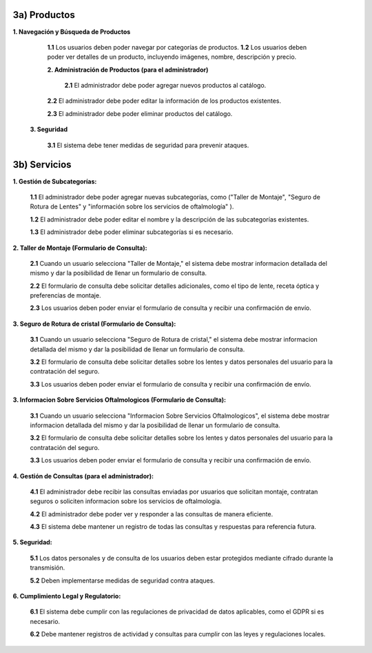 
3a) Productos
~~~~~~~~~~~~~

**1. Navegación y Búsqueda de Productos**
    
   **1.1** Los usuarios deben poder navegar por categorías de productos.
   **1.2** Los usuarios deben poder ver detalles de un producto, incluyendo imágenes, nombre, descripción y precio.
   
   **2. Administración de Productos (para el administrador)**
    
    **2.1** El administrador debe poder agregar nuevos productos al catálogo.
   
   **2.2** El administrador debe poder editar la información de los productos existentes.
   
   **2.3** El administrador debe poder eliminar productos del catálogo.
   
  **3. Seguridad**
    
   **3.1** El sistema debe tener medidas de seguridad para prevenir ataques.

3b) Servicios
~~~~~~~~~~~~~


**1. Gestión de Subcategorías:**

   **1.1** El administrador debe poder agregar nuevas subcategorías, como ("Taller de Montaje", "Seguro de Rotura de Lentes" y "información sobre los servicios de oftalmología" ).
   
   **1.2** El administrador debe poder editar el nombre y la descripción de las subcategorías existentes.
   
   **1.3** El administrador debe poder eliminar subcategorías si es necesario.

**2. Taller de Montaje (Formulario de Consulta):**

   **2.1** Cuando un usuario selecciona "Taller de Montaje," el sistema debe mostrar informacion detallada del mismo y dar la posibilidad de llenar un formulario de consulta.
   
   **2.2** El formulario de consulta debe solicitar detalles adicionales, como el tipo de lente, receta óptica y preferencias de montaje.
   
   **2.3** Los usuarios deben poder enviar el formulario de consulta y recibir una confirmación de envío.

**3. Seguro de Rotura de cristal (Formulario de Consulta):**

   **3.1** Cuando un usuario selecciona "Seguro de Rotura de cristal," el sistema debe mostrar informacion detallada del mismo y dar la posibilidad de llenar un formulario de consulta.
   
   **3.2** El formulario de consulta debe solicitar detalles sobre los lentes y datos personales del usuario para la contratación del seguro.
   
   **3.3** Los usuarios deben poder enviar el formulario de consulta y recibir una confirmación de envío.

**3. Informacion Sobre Servicios Oftalmologicos (Formulario de Consulta):**  
   
   **3.1** Cuando un usuario selecciona "Informacion Sobre Servicios Oftalmologicos", el sistema debe mostrar informacion detallada del mismo y dar la posibilidad de llenar un formulario de consulta.

   **3.2** El formulario de consulta debe solicitar detalles sobre los lentes y datos personales del usuario para la contratación del seguro.

   **3.3** Los usuarios deben poder enviar el formulario de consulta y recibir una confirmación de envío.

**4. Gestión de Consultas (para el administrador):**

   **4.1** El administrador debe recibir las consultas enviadas por usuarios que solicitan montaje, contratan seguros o soliciten informacion sobre los servicios de oftalmologia.
   
   **4.2** El administrador debe poder ver y responder a las consultas de manera eficiente.
   
   **4.3** El sistema debe mantener un registro de todas las consultas y respuestas para referencia futura.

**5. Seguridad:**

   **5.1** Los datos personales y de consulta de los usuarios deben estar protegidos mediante cifrado durante la transmisión.
   
   **5.2** Deben implementarse medidas de seguridad contra ataques.

**6. Cumplimiento Legal y Regulatorio:**

   **6.1** El sistema debe cumplir con las regulaciones de privacidad de datos aplicables, como el GDPR si es necesario.
   
   **6.2** Debe mantener registros de actividad y consultas para cumplir con las leyes y regulaciones locales.


